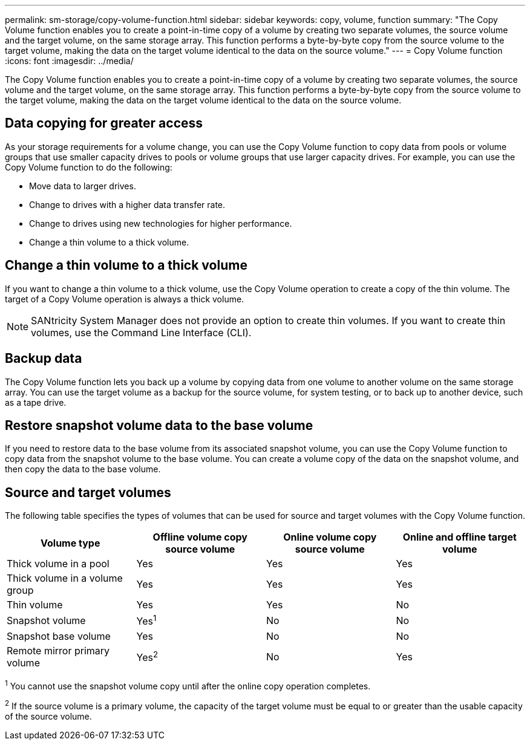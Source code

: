 ---
permalink: sm-storage/copy-volume-function.html
sidebar: sidebar
keywords: copy, volume, function
summary: "The Copy Volume function enables you to create a point-in-time copy of a volume by creating two separate volumes, the source volume and the target volume, on the same storage array. This function performs a byte-by-byte copy from the source volume to the target volume, making the data on the target volume identical to the data on the source volume."
---
= Copy Volume function
:icons: font
:imagesdir: ../media/

[.lead]
The Copy Volume function enables you to create a point-in-time copy of a volume by creating two separate volumes, the source volume and the target volume, on the same storage array. This function performs a byte-by-byte copy from the source volume to the target volume, making the data on the target volume identical to the data on the source volume.

== Data copying for greater access

As your storage requirements for a volume change, you can use the Copy Volume function to copy data from pools or volume groups that use smaller capacity drives to pools or volume groups that use larger capacity drives. For example, you can use the Copy Volume function to do the following:

* Move data to larger drives.
* Change to drives with a higher data transfer rate.
* Change to drives using new technologies for higher performance.
* Change a thin volume to a thick volume.

== Change a thin volume to a thick volume

If you want to change a thin volume to a thick volume, use the Copy Volume operation to create a copy of the thin volume. The target of a Copy Volume operation is always a thick volume.

[NOTE]
====
SANtricity System Manager does not provide an option to create thin volumes. If you want to create thin volumes, use the Command Line Interface (CLI).
====

== Backup data

The Copy Volume function lets you back up a volume by copying data from one volume to another volume on the same storage array. You can use the target volume as a backup for the source volume, for system testing, or to back up to another device, such as a tape drive.

== Restore snapshot volume data to the base volume

If you need to restore data to the base volume from its associated snapshot volume, you can use the Copy Volume function to copy data from the snapshot volume to the base volume. You can create a volume copy of the data on the snapshot volume, and then copy the data to the base volume.

== Source and target volumes

The following table specifies the types of volumes that can be used for source and target volumes with the Copy Volume function.

[cols="1a,1a,1a,1a" options="header"]
|===
| Volume type| Offline volume copy source volume| Online volume copy source volume| Online and offline target volume
a|
Thick volume in a pool
a|
Yes
a|
Yes
a|
Yes
a|
Thick volume in a volume group
a|
Yes
a|
Yes
a|
Yes
a|
Thin volume
a|
Yes
a|
Yes
a|
No
a|
Snapshot volume
a|
Yes^1^
a|
No
a|
No
a|
Snapshot base volume
a|
Yes
a|
No
a|
No
a|
Remote mirror primary volume
a|
Yes^2^
a|
No
a|
Yes
|===

^1^ You cannot use the snapshot volume copy until after the online copy operation completes.

^2^ If the source volume is a primary volume, the capacity of the target volume must be equal to or greater than the usable capacity of the source volume.
